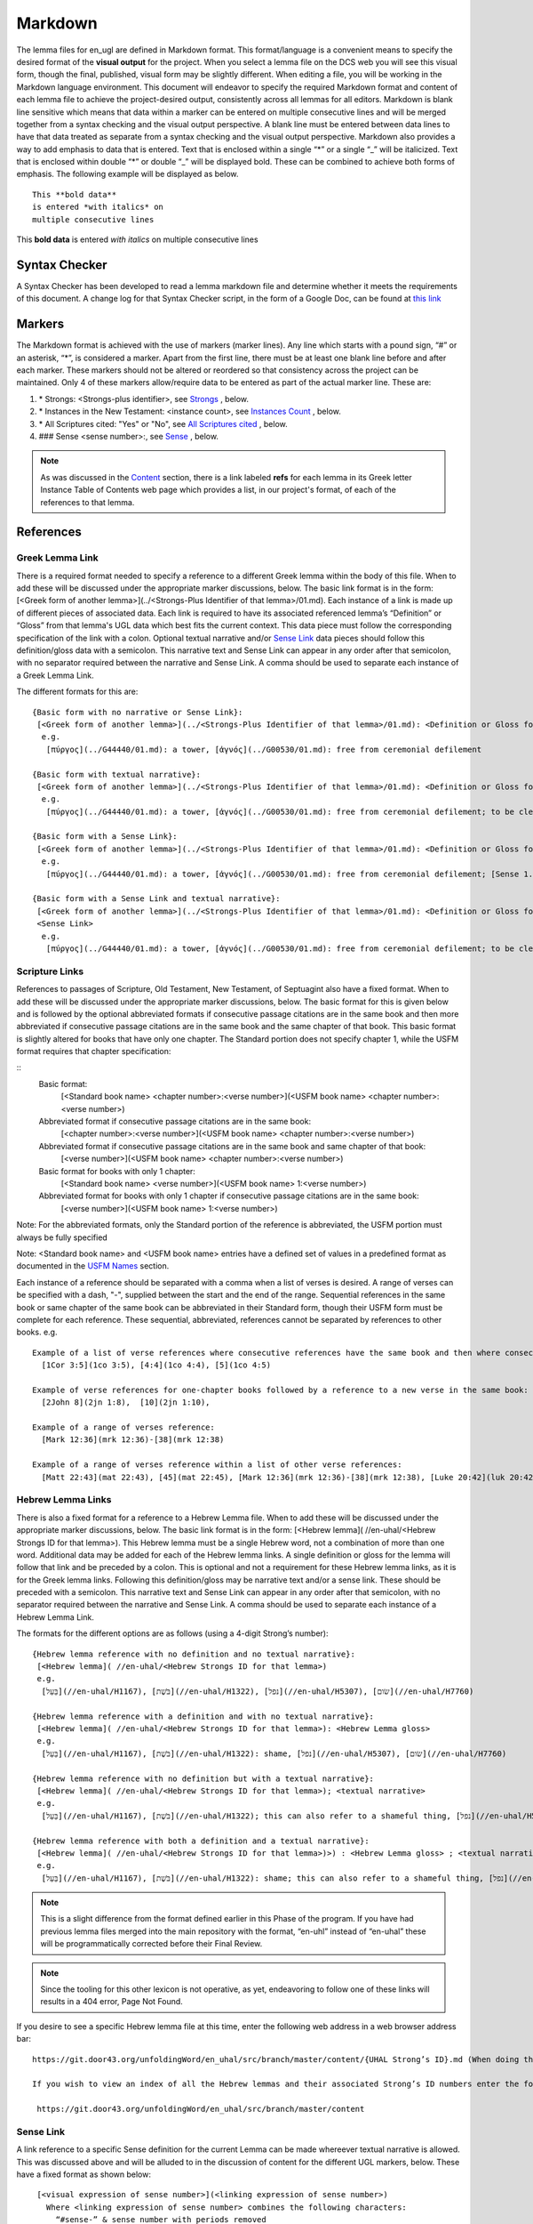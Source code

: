 .. _markdown:

Markdown
========

The lemma files for en_ugl are defined in Markdown format. This format/language is a convenient means to specify the desired format of the **visual output** for the project. When you select a lemma file on the DCS web you will see this visual form, though the final, published, visual form may be slightly different. When editing a file, you will be working in the Markdown language environment. This document will endeavor to specify the required Markdown format and content of each lemma file to achieve the project-desired output, consistently across all lemmas for all editors. Markdown is blank line sensitive which means that data within a marker can be entered on multiple consecutive lines and will be merged together from a syntax checking and the visual output perspective. A blank line must be entered between data lines to have that data treated as separate from a syntax checking and the visual output perspective. Markdown also provides a way to add emphasis to data that is entered. Text that is enclosed within a single “*” or a single “_” will be italicized. Text that is enclosed within double “*” or double “_” will be displayed bold. These can be combined to achieve both forms of emphasis. The following example will be displayed as below.

..
  Comments below were added by Dave Statezni in an attempt to formally document each of the syntax requirements
  for the syntax checker, itself, but also for the lemma files. This will allow the creation of a set of 
  regression tests that can be run against the checker whenever it is modified. There will be one (or one set)
  of positive tests which endeavor to exercise each of these requirements correctly to ensure that the checker does not
  indicate a syntax error for correct syntax. Another set of tests will be developed which contain violations
  of each of these requirements to ensure that the checker still flags them as errors.

::

  This **bold data**
  is entered *with italics* on
  multiple consecutive lines


This **bold data** is entered *with italics* on multiple consecutive lines

Syntax Checker
--------------
A Syntax Checker has been developed to read a lemma markdown file and determine whether it meets the requirements of this document. A change log for that Syntax Checker script, in the form of a Google Doc, can be found at `this link <https://docs.google.com/document/d/1wugi6DJIDEq2tu_eMro3uXWCPn2zNB0kLMnRtGh_VmI/edit?usp=sharing>`_

Markers
-------
The Markdown format is achieved with the use of markers (marker lines). Any line which starts with a pound sign, “#” or an asterisk, “*”, is considered a marker. Apart from the first line, there must be at least one blank line before and after each marker. These markers should not be altered or reordered so that consistency across the project can be maintained. Only 4 of these markers allow/require data to be entered as part of the actual marker line. These are:

#. \* Strongs: <Strongs-plus identifier>, see `Strongs <https://ugl-info.readthedocs.io/en/latest/markdown.html#strongs-gddddd>`_ , below.

#. \* Instances in the New Testament: <instance count>, see `Instances Count <https://ugl-info.readthedocs.io/en/latest/markdown.html#instances-in-the-new-testament-count>`_ , below.

#. \* All Scriptures cited: "Yes" or "No",  see `All Scriptures cited <https://ugl-info.readthedocs.io/en/latest/markdown.html#all-scriptures-cited-yes-no>`_ , below.

#. \#\#\# Sense <sense number>:, see `Sense <https://ugl-info.readthedocs.io/en/latest/markdown.html#sense-sense-number>`_ , below.

.. note:: As was discussed in the  `Content <http://ugl-info.readthedocs.io/en/latest/assignments.html#content>`_ section, there is a link labeled **refs** for each lemma in its Greek letter Instance Table of Contents web page which provides a list, in our project's format, of each of the references to that lemma.


References
----------

Greek Lemma Link
^^^^^^^^^^^^^^^^
There is a required format needed to specify a reference to a different Greek lemma within the body of this file. When to add these will be discussed under the appropriate marker discussions, below. The basic link format is in the form: [<Greek form of another lemma>](../<Strongs-Plus Identifier of that lemma>/01.md). Each instance of a link is made up of different pieces of associated data. Each link is required to have its associated referenced lemma’s “Definition” or “Gloss” from that lemma's UGL data which best fits the current context. This data piece must follow the corresponding specification of the link with a colon.  Optional textual narrative and/or `Sense Link`_ data pieces should follow this definition/gloss data with a semicolon. This narrative text and Sense Link can appear in any order after that semicolon, with no separator required between the narrative and Sense Link.  A comma should be used to separate each instance of a Greek Lemma Link.

..
  Requirement .1.1 Greek text within square brackets
  Requirement .1.2 leading "(../", Gnnnnn, 5-digit Strong's Plus ID
  Requirement .1.3 trailing "/01.md)"
  Requirement .1.4 Required gloss prefaced by colon
  Requirement .1.5 Optional textual narrative following gloss data
  Requirement .1.6 Optional Sense link following gloss data
  Requirement .1.7 Optional narrative and/or Sense link must be preceded by semicolon and in any order

The different formats for this are:
::

 {Basic form with no narrative or Sense Link}:
  [<Greek form of another lemma>](../<Strongs-Plus Identifier of that lemma>/01.md): <Definition or Gloss for that lemma>
   e.g.
    [πύργος](../G44440/01.md): a tower, [ἁγνός](../G00530/01.md): free from ceremonial defilement

 {Basic form with textual narrative}:
  [<Greek form of another lemma>](../<Strongs-Plus Identifier of that lemma>/01.md): <Definition or Gloss for that lemma>; <textual narrative>
   e.g.
    [πύργος](../G44440/01.md): a tower, [ἁγνός](../G00530/01.md): free from ceremonial defilement; to be clean from a Jewish ceremonial standpoint

 {Basic form with a Sense Link}:
  [<Greek form of another lemma>](../<Strongs-Plus Identifier of that lemma>/01.md): <Definition or Gloss for that lemma>; <Sense Link>
   e.g.
    [πύργος](../G44440/01.md): a tower, [ἁγνός](../G00530/01.md): free from ceremonial defilement; [Sense 1.1](#sense-11) 

 {Basic form with a Sense Link and textual narrative}:
  [<Greek form of another lemma>](../<Strongs-Plus Identifier of that lemma>/01.md): <Definition or Gloss for that lemma>; <textual narrative> 
  <Sense Link>
   e.g.
    [πύργος](../G44440/01.md): a tower, [ἁγνός](../G00530/01.md): free from ceremonial defilement; to be clean from a Jewish ceremonial standpoint [Sense 1.1](#sense-11) 


Scripture Links
^^^^^^^^^^^^^^^
References to passages of Scripture, Old Testament, New Testament, of Septuagint also have a fixed format. When to add these will be discussed under the appropriate marker discussions, below. The basic format for this is given below and is followed by the optional abbreviated formats if consecutive passage citations are in the same book and then more abbreviated if consecutive passage citations are in the same book and the same chapter of that book. This basic format is slightly altered for books that have only one chapter. The Standard portion does not specify chapter 1, while the USFM format requires that chapter specification:

..
  Requirement .2.1 Standard book name must follow table definitions and be followed by a space, if present
  Requirement .2.2 Standard chapter number must be followed by a colon, if present
  Requirement .2.3 Standard verse number (always required)
  Requirement .2.4 USFM BCV follow table and normal format (always required)
  Requirement .2.5 For books with only one chapter Standard chapter number and colon must be omitted
  Requirement .2.6 Standard book may be omitted for consecutive references to same book, with one or more chapters
  Requirement .2.7 Standard book, chapter, and its colon, may be omitted for consecutive references to same book and chapter
  Requirement .2.8 Psalms Standard to USFM chapter comparison per LXX to Canonical Mapping
  Requirement .2.9 Psalms Standard to USFM verse comparion decision per LXX to Canonical Mapping

::
  Basic format:
     [<Standard book name> <chapter number>:<verse number>](<USFM book name> <chapter number>:<verse number>)

  Abbreviated format if consecutive passage citations are in the same book:
     [<chapter number>:<verse number>](<USFM book name> <chapter number>:<verse number>)

  Abbreviated format if consecutive passage citations are in the same book and same chapter of that book:
     [<verse number>](<USFM book name> <chapter number>:<verse number>)

  Basic format for books with only 1 chapter:
     [<Standard book name> <verse number>](<USFM book name> 1:<verse number>)
     
  Abbreviated format for books with only 1 chapter if consecutive passage citations are in the same book:
     [<verse number>](<USFM book name> 1:<verse number>)

Note: For the abbreviated formats, only the Standard portion of the reference is abbreviated, the USFM portion must always be fully specified
  
Note: <Standard book name> and <USFM book name> entries have a defined set of values in a predefined format as documented in the `USFM Names <http://ugl-info.readthedocs.io/en/latest/abbreviations.html#usfm-names>`_ section. 
   
Each instance of a reference should be separated with a comma when a list of verses is desired.  A range of verses can be specified with a dash, "-", supplied between the start and the end of the range.  Sequential references in the same book or same chapter of the same book can be abbreviated in their Standard form, though their USFM form must be complete for each reference. These sequential, abbreviated, references cannot be separated by references to other books.
e.g.
::


   Example of a list of verse references where consecutive references have the same book and then where consecutive references have the same book and chapter:
     [1Cor 3:5](1co 3:5), [4:4](1co 4:4), [5](1co 4:5)
     
   Example of verse references for one-chapter books followed by a reference to a new verse in the same book:
     [2John 8](2jn 1:8),  [10](2jn 1:10),

   Example of a range of verses reference:
     [Mark 12:36](mrk 12:36)-[38](mrk 12:38)

   Example of a range of verses reference within a list of other verse references:
     [Matt 22:43](mat 22:43), [45](mat 22:45), [Mark 12:36](mrk 12:36)-[38](mrk 12:38), [Luke 20:42](luk 20:42), [44](luk 20:44)

Hebrew Lemma Links
^^^^^^^^^^^^^^^^^^

There is also a fixed format for a reference to a Hebrew Lemma file. When to add these will be discussed under the appropriate marker discussions, below. The basic link format is in the form: [<Hebrew lemma]( //en-uhal/<Hebrew Strongs ID for that lemma>). This Hebrew lemma must be a single Hebrew word, not a combination of more than one word. Additional data may be added for each of the Hebrew lemma links. A single definition or gloss for the lemma will follow that link and be preceded by a colon. This is optional and not a requirement for these Hebrew lemma links, as it is for the Greek lemma links. Following this definition/gloss may be narrative text and/or a sense link. These should be preceded with a semicolon. This narrative text and Sense Link can appear in any order after that semicolon, with no separator required between the narrative and Sense Link. A comma should be used to separate each instance of a Hebrew Lemma Link.

..
  Requirement .3.1 Hebrew text (single word only) enclosed in square brackets
  Requirement .3.2 leading "(//en-uhal/"
  Requirement .3.3 Strong's ID, lead H with only 4 digits, followed by ")"
  Requirement .3.4 An optional gloss may follow the close parenthesis, preceded by a colon
  Requirement .3.5 Optional textual narrative may follow this gloss or the closing parenthesis if no gloss
  Requirement .3.6 Optional Sense link data may follow this gloss or the closing parenthesis if no gloss
  Requirement .3.7 A semicolon must precede either the narrative or sense link which can be in any order with no separation character between them

The formats for the different options are as follows (using a 4-digit Strong’s number):
::

 {Hebrew lemma reference with no definition and no textual narrative}:
  [<Hebrew lemma]( //en-uhal/<Hebrew Strongs ID for that lemma>)
  e.g.
   [בַּעַל](//en-uhal/H1167), [בֹּשֶׁת](//en-uhal/H1322), [נפל](//en-uhal/H5307), [שׂום](//en-uhal/H7760)

 {Hebrew lemma reference with a definition and with no textual narrative}:
  [<Hebrew lemma]( //en-uhal/<Hebrew Strongs ID for that lemma>): <Hebrew Lemma gloss>
  e.g.
   [בַּעַל](//en-uhal/H1167), [בֹּשֶׁת](//en-uhal/H1322): shame, [נפל](//en-uhal/H5307), [שׂום](//en-uhal/H7760)

 {Hebrew lemma reference with no definition but with a textual narrative}:
  [<Hebrew lemma]( //en-uhal/<Hebrew Strongs ID for that lemma>); <textual narrative>
  e.g.
   [בַּעַל](//en-uhal/H1167), [בֹּשֶׁת](//en-uhal/H1322); this can also refer to a shameful thing, [נפל](//en-uhal/H5307), [שׂום](//en-uhal/H7760)

 {Hebrew lemma reference with both a definition and a textual narrative}:
  [<Hebrew lemma]( //en-uhal/<Hebrew Strongs ID for that lemma>)>) : <Hebrew Lemma gloss> ; <textual narrative>
  e.g.
   [בַּעַל](//en-uhal/H1167), [בֹּשֶׁת](//en-uhal/H1322): shame; this can also refer to a shameful thing, [נפל](//en-uhal/H5307), [שׂום](//en-uhal/H7760)

.. note:: This is a slight difference from the format defined earlier in this Phase of the program. If you have had previous lemma files merged into the main repository with the format, “en-uhl” instead of “en-uhal” these will be programmatically corrected before their Final Review.
.. note:: Since the tooling for this other lexicon is not operative, as yet, endeavoring to follow one of these links will results in a 404 error, Page Not Found. 

If you desire to see a specific Hebrew lemma file at this time, enter the following web address in a web browser address bar: 
::

  https://git.door43.org/unfoldingWord/en_uhal/src/branch/master/content/{UHAL Strong’s ID}.md (When doing this make sure you insert the desired Hebrew lemma’s associated Strong’s ID number into the relevant portion of the web address above. The relevant portion being {UHAL Strong’s ID}). 
  
  If you wish to view an index of all the Hebrew lemmas and their associated Strong’s ID numbers enter the following web address in a web browser address bar:
  
   https://git.door43.org/unfoldingWord/en_uhal/src/branch/master/content

Sense Link
^^^^^^^^^^

A link reference to a specific Sense definition for the current Lemma can be made whereever textual narrative is allowed. This was discussed above and will be alluded to in the discussion of content for the different UGL markers, below. These have a fixed format as shown below:

..
  Requirement .4.1 The visual representation of the sense link must be enclosed within square brackets. It must reflect the referenced Sense or sub-Sense as entered in the file
  Requirement .4.2 Within parenthesis is the link representation which is "#sense-" followed by that Sense level with all periods removed

::

  [<visual expression of sense number>](<linking expression of sense number>)
    Where <linking expression of sense number> combines the following characters:
      “#sense-” & sense number with periods removed
 e.g.
  {for reference to Sense 1.0, 1.1, and 3.1.2}
     [Sense 1.0](#sense-10), [Sense 1.1](#sense-11), [Sense 3.1.2](#sense-312),
  
UGL Markers
-----------
The UGL markers will be identified below. They should remain as entered and they should not be reordered. An example follows this discussion.

1. # <Greek lemma>
^^^^^^^^^^^^^^^^^^
The first line of each lemma file is a marker identifying its lemma. The initial format which came from the originating Abbott Smith lexicon uses a dash before the second term. For consistency and alignment with newer lexica, change these to replace the **<space>–** with **,<space>**. This line should be terminated with a period. e.g.

..
  Requirement 1.1 Each follow-on Greek term to the main should be preceded by a ",<space>". No hyphens allowed
  Requirement 1.2 This marker line should be terminated by a period
  Requirement 1.3 Must be followed by a blank line 

::

  # ἄμφοδον -ου, το 

should be changed to:
::

  # ἄμφοδον, ου, το. 

2. Comment Markers
^^^^^^^^^^^^^^^^^^
Markdown does support specification of comments. Lines 3 and 4 of each lemma file have two comment lines. They start with “<!—“ and end with “-->”. This format specifies non-visible comments, that is comments that are in the lemma file but are not shown in the visual form. These two comment lines must remain in the file as entered:

..
  Requirement 2.1 Status Comment marker required with documented values
  Requirement 2.2 Lexica Used Comment marker required with vales entered per "Abbreviations/Lexica" paragraph

::

   <!-- Status: S2=NeedsEdits -->

   <!-- Lexica used for edits:   -->

Editing for the first of these is only allowed for the value given to S2 (Stage 2 of project) and for the specification of the lexica that were used for editing the file, in the second comment. The valid values for S2 are:
  * NeedsEdit  {initial value when you start editing}
  * NeedsReview  {value you must enter before performing the git commit for your edits}
  * NeedsFinalCheck {Reviewer enters this when 1st Review is complete}
  * ReadyforPublication {Final Reviewer enters this when Final Check/2nd Review is complete}
  
The list of lexica should be entered as abbreviations per the list shown in the   `Lexica <http://ugl-info.readthedocs.io/en/latest/abbreviations.html#lexica>`_ section.

3. ## Word data 
^^^^^^^^^^^^^^^
This is a content/format marker with only other markers associated with it, so no data should be entered for it.
..
Requirement 3.1 Marker required with one or more preceding and folowing blank lines, no data, and no terminator

4. * Strongs: Gddddd. 
^^^^^^^^^^^^^^^^^^^^^
Identifies the Strong’s-Plus ID, with the 5-digit **ddddd** notation, for the lemma and was generated by the lemma file creation tool and should remain unchanged with the exception of adding a terminating period.

..
  Requirement 4.1 Marker required with one or more preceding and folowing blank lines.
  Requirement 4.21 In-line data and in-line period terminator are required
  Requirement 4.3 Data is in form "Gnnnnn", where nnnnn is the 5-digit Strong's-Plus ID

5. * Alternate spellings 
^^^^^^^^^^^^^^^^^^^^^^^^
This is the first marker where editing is allowed to add data to supply any variant or alternative spellings identified in the referenced lexica. This data should be entered as simple Greek text with no surrounding bracketing or parenthesis as discussed in `Greek Lemma Link`_ for referencing other Greek lemmas from this file, since that reference would point back to the current lemma file. Each instance that is specified should be separated with a comma. No additional data is required but any needed textual narrative for an instance should be separated from the Greek by a semicolon. If data is present it should data be terminated with a period.

..
  Requirement 5.1 Marker required with one or more preceding and folowing blank lines. 
  Requirement 5.2 Simple Greek text is required with no linkage punctuation as in the Greek Lemma links
  Requirement 5.3 Each instance must be separated by a comma
  Requirement 5.4 Any textual narrative should follow its assocaited Greek word, with a preceding semicolon.
  Requirement 5.5 If any data is entered it must be terminated with a period.

6. * Principle Parts: 
^^^^^^^^^^^^^^^^^^^^^
This marker should be left empty for this Stage of the project.

..
  Requirement 6.1 Marker required with one or more preceding and folowing blank lines.  
  Requirement 6.2 No data should be entered for Phase 2 of the project.

7. * Part of speech: 
^^^^^^^^^^^^^^^^^^^^
This marker's data should contain all of the Part of speech (POS) instances that are found in the UGNT. This data will be provided to each editor as a text file for each Greek letter. Within each file is a sorted list of the Strong's-Plus IDs with their associated POS data provided in the required link format to the correlative UGG section. The appropriate lines in that file can then be copied and then pasted into the POS marker section. This can be one or more lines which should have intermediate lines ending in a comma and the final line ending in a period.

..
Requirement 7.1 Marker required with one or more preceding and folowing blank lines.  
Requirement 7.2 Multiple instances must be separated by a comma
Requirement 7.3 The final entry should be termianted in a period
Requirement 7.4 Each instance must be formated as: [<UGG Chapter title>](<Web Link to UGG chapter>)

8. * Instances in the New Testament: <count> 
^^^^^^^^^^^^^^^^^^^^^^^^^^^^^^^^^^^^^^^^^^^^
This count value should be left as-is since that instance count was based upon the data from the UGNT. The text for this marker may erroneously be **Instances in Scripture** or **Instances in the NT** and should be updated to be **Instances in the New Testament**. This should be terminated with a period. 

..
  Requirement 8.1 Marker required with one or more preceding and folowing blank lines. 
  Requirement 8.2 In-line integer count following the colon is required
  Requirement 8.3 A period should terminate this marker and its data
  Requirement 8.4 No other data should be present.

9. * All Scriptures cited: Yes/No
^^^^^^^^^^^^^^^^^^^^^^^^^^^^^^^^^
This marker should be followed with the word **Yes** or **No**, indicating whether every instance count reference appears in one of more of the data sections for the `21. #### Citations:`_, below. This line should be terminated with a period.

..
  Requirement 9.1 Marker required with one or more preceding and folowing blank lines
  Requirement 9.2 In-line text "Yes" or "No" following the colon is required
  Requirement 9.3 A period should terminate this marker and its data
  Requirement 9.4 No other data should be present.

10. ## Etymology: 
^^^^^^^^^^^^^^^^^
This marker's data should contain any `Greek Lemma Link`_ that is explaining compound words or is explaining some names and places. Any usage in Abbott-Smith of the symbol “<” to designate words that are “derived from or related to" the lemma or any similar identification in other lexica should be moved to `13. * Related words:`_, below. Where present this data should be terminated with a period.

..
  Requirement 10.1 Marker required with one or more preceding and folowing blank lines 
  Requirement 10.2 This marker should contain Greek Lemma links, with all of its optional sub-parts
  Requirement 10.2.1.1 Greek text within square brackets
  Requirement 10.2.1.2 leading "(../", Gnnnnn, 5-digit Strong's Plus ID
  Requirement 10.2.1.3 trailing "/01.md)"
  Requirement 10.2.1.4 Required gloss prefaced by colon
  Requirement 10.2.1.5 Optional textual narrative following gloss data
  Requirement 10.2.1.6 Optional Sense link following gloss data
  Requirement 10.2.1.7 Optional narrative and/or Sense link must be preceded by semicolon and in any order
  Requirement 10.3 Each instance must be separate by a comma
  Requirement 10.4 A period should terminate this marker data.

11. * LXX/Hebrew glosses: 
^^^^^^^^^^^^^^^^^^^^^^^^^
This marker's data should contain any associated data that was propagated from the A-S lexicon. That propagation may have placed this data under other markers in this file, and if so, it should be moved back to this marker's data. There may be no LXX/Hebrew gloss data for a given lemma file. Remove or expand any abbreviations that may remain and check the format for all scripture references against `Scripture Links`_. The LXX book references from Abbott-Smith were generally in the format **<LXX book>.<chapter>.<verse>**. These should be reformatted to reflect the documented reference format for the `USFM Names <https://ugl-info.readthedocs.io/en/latest/abbreviations.html#usfm-names>`_ portion of these UGL documents. An LXX/Hebrew gloss contains, at a minimum, a Scripture link and/or a Hebrew lemma link. A space should be used to separate these two if both are present for a single LXX/Hebrew gloss instance. Each instance must be separated from other instances by a comma, even if one instance has only a Hebrew lemma link, one instance has only a Scripture link, or one instance has both links. Each of these comma-separated instances may have leading textual narrative/discussion which must be preceded by a semicolon (;). No special punctutation is needed to transition from this narrative text to one or both of the links for this instance.  Where present this data should be terminated with a period. Examples of the different forms of this data are:

..
  Requirement 11.1 Marker required with one or more preceding and folowing blank lines 
  Requirement 11.2 If data entered it must be in the form of one or more Scripture Links 
  Requirement 11.2.2.1 Standard book name must follow table definitions and be followed by a space, if present
  Requirement 11.2.2.2 Standard chapter number must be followed by a colon, if present
  Requirement 11.2.2.3 Standard verse number (always required)
  Requirement 11.2.2.4 USFM BCV follow table and normal format (always required)
  Requirement 11.2.2.5 For books with only one chapter Standard chapter number and colon must be omitted
  Requirement 11.2.2.6 Standard book may be omitted for consecutive references to same book, with one or more chapters
  Requirement 11.2.2.7 Standard book, chapter, and its colon, may be omitted for consecutive references to same book and chapter
  Requirement 11.2.2.8 Psalms Standard to USFM chapter comparison per LXX to Canonical Mapping
  Requirement 11.2.2.9 Psalms Standard to USFM verse comparion decision per LXX to Canonical Mapping
  Requirement 11.3 and/or one or more Hebrew Lemma links
  Requirement 11.3.3.1 Hebrew text (single word only) enclosed in square brackets
  Requirement 11.3.3.2 leading "(//en-uhal/"
  Requirement 11.3.3.3 Strong's ID, lead H with only 4 digits, followed by ")"
  Requirement 11.3.3.4 An optional gloss may follow the close parenthesis, preceded by a colon
  Requirement 11.3.3.5 Optional textual narrative may follow this gloss or the closing parenthesis if no gloss
  Requirement 11.3.3.6 Optional Sense link data may follow this gloss or the closing parenthesis if no gloss
  Requirement 11.3.3.7 A semicolon must precede either the narrative or sense link which can be in any order with no separation character between them
  Requirement 11.4 If both a scripture link and an Hebrew lemma link are entered they mus be separated by a space
  Requirement 11.5 Multiple instances of gloases must be separated bya comma
  Requirement 11.6 Textual narrative can be provided by entering that data after a gloss, preceded by a semicolon
  Requirement 11.7 If present, this marker data must be terminated with a period. 

::

  {Scripture links only}
    [Exod 22:11](exo 22:11), [10](exo 22:10), [Amos 3:3](amo 3:3), [4](amo 3:4).

     {Scripture and Hebrew links with leading narrative}
           ;in LXX [Num 24:2](num 24:2) [ראה](//en-uhal/H7200), [Job 10:4](job 10:4), [39:26](job 39:26).

     {Scripture and Hebrew links with leading narrative and trailing gloss}
           ;in LXX [Num 24:2](num 24:2) [ראה](//en-uhal/H7200) : to see, [Job 10:4](job 10:4), [39:26](job 39:26).

      {Hebrew link only with leading narrative and trailing gloss}
           ;in LXX chiefly for [רעע](//en-uhal/H7489) : evildoer.

      {2 instances of Hebrew links only with leading narrative and trailing gloss}
      ;in LXX chiefly for [רעע](//en-uhal/H7489) : evildoer, ;in LXX also for [רֹעַ](//en-uhal/H7455) : evil.

12. * Time Period/Ancient Authors: 
^^^^^^^^^^^^^^^^^^^^^^^^^^^^^^^^^^
This marker should have no data supplied for this stage of the project.

..
  Requirement 12.1 Marker required with one or more preceding and folowing blank lines 
  Requirement 12.2 No data is allowed for this Stage 2 of the project.

13. * Related words: 
^^^^^^^^^^^^^^^^^^^^
This marker's data should contain any other Greek lemmas that are identified by the other lexica, as being related to this lemma, but which are not etymologically related and do not qualify as being a synonym or antonym. These should be formatted per `Greek Lemma Link`_, above. Project time and schedule does not give us the freedom to perform our own research on this topic so we must rely solely upon the other lexica. Any Greek lemma reference identified by other lexica that is not a UGL-defined lemma should be omitted from this lexicon. To determine if a lemma is a UGL-defined lemma you will need to open up the associated Greek letter’s Word Sort TOC file, as discussed in `<http://ugl-info.readthedocs.io/en/latest/assignments.html#To more easily access these individual lemma files>`_ . The lemma must appear in that TOC file to be a UGL-defined lemma and if so, you can see the Strongs-Plus ID for it. Multiple links should be separated by a comma. A period should terminate this data when present.

..
  Requirement 13.1 Marker required with one or more preceding and folowing blank lines 
  Requirement 13.2 All data entered must be in the form of Greek Lemma links
  Requirement 13.2.1.1 Greek text within square brackets
  Requirement 13.2.1.2 leading "(../", Gnnnnn, 5-digit Strong's Plus ID
  Requirement 13.2.1.3 trailing "/01.md)"
  Requirement 13.2.1.4 Required gloss prefaced by colon
  Requirement 13.2.1.5 Optional textual narrative following gloss data
  Requirement 13.2.1.6 Optional Sense link following gloss data
  Requirement 13.2.1.7 Optional narrative and/or Sense link must be preceded by semicolon and in any order
  Requirement 13.3 Each instance must be separated by a comma 
  Requirement 13.4 If entered this data must be terminated in a period

14. * Antonyms for all senses: 
^^^^^^^^^^^^^^^^^^^^^^^^^^^^^^
This marker's data should contain any other Greek lemmas that are identified by the other lexica as antonyms. These should be formatted per `Greek Lemma Link`_, above. Project time and schedule does not give us the freedom to perform our own research on this topic so we must rely solely upon the other lexica. Any Greek lemma reference identified by other lexica that is not a UGL-defined lemma should be omitted from this lexicon. To determine if a lemma is a UGL-defined lemma you will need to open up the associated Greek letter’s Word Sort TOC file, as discussed in `<http://ugl-info.readthedocs.io/en/latest/assignments.html#To more easily access these individual lemma files>`_ . The lemma must appear in that TOC file to be a UGL-defined lemma and if so, you can see the Strongs-Plus ID for it. Multiple links should be separated by a comma. A period should terminate this data when present.

..
  Requirement 14.1 Marker required with one or more preceding and folowing blank lines 
  Requirement 14.2 All data entered must be in the form of Greek Lemma links
  Requirement 14.2.1.1 Greek text within square brackets
  Requirement 14.2.1.2 leading "(../", Gnnnnn, 5-digit Strong's Plus ID
  Requirement 14.2.1.3 trailing "/01.md)"
  Requirement 14.2.1.4 Required gloss prefaced by colon
  Requirement 14.2.1.5 Optional textual narrative following gloss data
  Requirement 14.2.1.6 Optional Sense link following gloss data
  Requirement 14.2.1.7 Optional narrative and/or Sense link must be preceded by semicolon and in any order
  Requirement 14.3 Each instance must be separated by a comma 
  Requirement 14.4 If entered this data must be terminated in a period

15. * Synonyms for all senses: 
^^^^^^^^^^^^^^^^^^^^^^^^^^^^^^
This marker's data should contain any other Greek lemmas that are identified by the other lexica as synonyms. These should be formatted per `Greek Lemma Link`_, above. Project time and schedule does not give us the freedom to perform our own research on this topic so we must rely solely upon the other lexica. Any Greek lemma reference identified by other lexica that is not a UGL-defined lemma should be omitted from this lexicon. To determine if a lemma is a UGL-defined lemma you will need to open up the associated Greek letter’s Word Sort TOC file, as discussed in `To more easily access these individual lemma files <http://ugl-info.readthedocs.io/en/latest/assignments.html#To more easily access these individual lemma files>`_ . The lemma must appear in that TOC file to be a UGL-defined lemma and if so, you can see the Strongs-Plus ID for it. Multiple links should be separated by a comma. A period should terminate this data when present.

..
  Requirement 15.1 Marker required with one or more preceding and folowing blank lines 
  Requirement 15.2 All data entered must be in the form of Greek Lemma links
  Requirement 15.2.1.1 Greek text within square brackets
  Requirement 15.2.1.2 leading "(../", Gnnnnn, 5-digit Strong's Plus ID
  Requirement 15.2.1.3 trailing "/01.md)"
  Requirement 15.2.1.4 Required gloss preceded by colon
  Requirement 15.2.1.5 Optional textual narrative following gloss data
  Requirement 15.2.1.6 Optional Sense link following gloss data
  Requirement 15.2.1.7 Optional narrative and/or Sense link must be preceded by semicolon and in any order
  Requirement 15.3 Each instance must be separated by a comma 
  Requirement 15.4 If entered this data must be terminated in a period

16. ## Senses: 
^^^^^^^^^^^^^^
The only permitted data for this marker is one or more Sense markers with their associated sub-markers. Editors should start with the structure and content embedded in the files from the Abbott-Smith lexicon. After review and analysis of the sense data from the other lexica this Abbott-Smith starting point can be expanded with additional sense and sub-sense markers, can be down-sized with the removal of sense and sub-sense markers, and/or merely modified to update the Definitions and/or Glosses with the same number of sense and sub-sense markers. 

..
  Requirement 16.1 Marker required with one or more preceding and folowing blank lines 
  Requirement 16.2 No marker data is allowed, only sub-markers

17. ### Sense <sense number>:  
^^^^^^^^^^^^^^^^^^^^^^^^^^^^^
The only permitted data for this marker is the in-line Sense number with a colon as the line terminator and the four sense sub-markers with their associated data. The sense number starts at 1.0 and increments at the decimal digit, the number preceding the decimal point, for each significant sense and increments at the fractional level to differentiate sub-senses of each significant sense. The sense number, and thus the senses, can vary from a single sense with the number 1.0, to complex sub-senses which could be in the form, 3.8.5, which would be the third significant sense, it’s eighth sub-sense, and that sub-sense’s fifth sub-sub-sense. It is recommended that you limit your sense levels to only two decimal digits as, 2.4, but three levels is the maximum, if required for completeness and accuracy. These sense numbers must occur in numerical order in the file, with no missing intermediate numbers; ### Sense 2.4 followed by ### Sense 2.6 would be flagged as a syntax error, since ###Sense 2.5 is missing. Every ### Sense marker is followed only by sub-markers, with no data specified for this marker. Each of the following sub-markers must be present and in the prescribed order given below.

..
  Requirement 17.1 Marker required with one or more preceding and folowing blank lines
  Requirement 17.2 This sub-marker text must be followed by a 1 or 2 decimal point fractional number, followed by a colon 
  Requirement 17.3 No data is allowed following this sub-marker, except its associated sub-sub-markers
  Requirement 17.4 The sub-sense value must start at 1.0
  Requirement 17.5 Sub-sense values must in numerical order
  Requirement 17.6 No missing intermediate sub-sense values are allowed

.. note:: Many lexica use a sense numbering system that includes letters and possibly Greek letters, e.g. 1bα. This lexicon will use only numbers for each of the level of senses appropriate for the lemma, with a decimal point separating the sense from the sub-sense and then the sub-sub-sense numbers.

18. #### Definition: 
^^^^^^^^^^^^^^^^^^^^
This marker's data should contain the top-level definition for this Sense. It can be expressed as a full sentence or as a clause with multiple instances separated by a comma. Narrative text and/or `Sense Link`_ can be provided and must follow its associated definition data instance with a semicolon.  No termination mark should be entered. Some examples of this clausal form are:

..
  Requirement 18.1 Marker required with one or more preceding and folowing blank lines 
  Requirement 18.2 Textual data is entered for this
  Requirement 18.3 Multiple instances must be separated by a comma
  Requirement 18.4 Narrative text may follow this
  Requirement 18.5 And/or Sense Link data may follow
  Requirement 18.5.4.1 The visual representation of the sense link must be enclosed within square brackets. It must reflect the referenced Sense or sub-Sense as entered in the file
  Requirement 18.5.4.2 Within parenthesis is the link representation which is "#sense-" followed by that Sense level with all periods removed
  Requirement 18.6 The first of these two preceded by a semicolon
  Requirement 18.7 No termination mark is allowed for this data

::

  Aromatic substance burned as incense, An altar for burning incense
   
  To burn incense as an offering to a deity; this does not always refer to an incense offering to Yahweh, to burn incense on an altar

19. #### Glosses: 
^^^^^^^^^^^^^^^^^
This marker's data should contain one or more one-word meanings for this sense. Multiple instances should be separated by a comma. Any narrative text and/or `Sense Link`_ should follow its associated gloss data instance with a semicolon.  No termination mark should be entered.

..
  Requirement 19.1 Marker required with one or more preceding and folowing blank linesvvvvvvvvzzzzzzzzzzzzzz 
  Requirement 19.2 Textual data is entered for this
  Requirement 19.3 Multiple instances must be separated by a comma
  Requirement 19.4 Narrative text may follow this
  Requirement 19.5 And/or Sense Link data may follow
  Requirement 19.5.4.1 The visual representation of the sense link must be enclosed within square brackets. It must reflect the referenced Sense or sub-Sense as entered in the file
  Requirement 19.5.4.2 Within parenthesis is the link representation which is "#sense-" followed by that Sense level with all periods removed
  Requirement 19.6 The first of these two preceded by a semicolon
  Requirement 19.7 No termination mark is allowed for this data


20. #### Explanation: 
^^^^^^^^^^^^^^^^^^^^^
This marker's data should be left empty for this Stage of the project, unless there is discussion needed to explain the *context* of the Definition and/or Glosses. Multiple instances should be separated by a comma. No termination mark should be entered.

..
  Requirement 20.1 Marker required with one or more preceding and folowing blank lines 
  Requirement 20.2 Textual data is entered for this
  Requirement 20.3 Multiple instances must be separated by a comma
  Requirement 20.4  No termination mark is allowed for this data

21. #### Citations: 
^^^^^^^^^^^^^^^^^^^
This marker’s data should contain each Scripture reference associated with this sense of the lemma. For a sense with many references, you may choose a subset of those that you believe would be most beneficial for the users of this lexicon. Omitting some for the sake of brevity would be the reason to specify No for the `9. * All Scriptures cited: Yes/No`_ . Each citation instance must be made up of only one `Scripture Links`_, defined above. Optionally a citation instance can be preceded by a narrative discussion or by either or both of the actual UGNT Greek text and an English translation, the latter should be suffixed with the translation source identified as three to four capital letters enclosed in parenthesis: e.g. (ULT),(NASB),(ESV),or (NIV). If narrative discussion is entered this should be preceded with a tilde, “~” and terminsted by a colon, ":". This narrative discussion may include a single `Greek Lemma Link`_ or a single `Hebrew Lemma Links`_ but these must follow their documented syntax. An exception to this is that *this* Greek lemma link does not require a gloss or definition, but if it is present, it should be preceded by a comma, and not a colon as in the standard form. If a gloss or definition for a Hebrew lemma link is provided, it should be preceded by a comma, and not a colon as in its standard form. If any narrative discussion is entered it should precede its assocaited UGNT text or English translation. A semicolon must precede the UGNT text as well as the English translation, if entered. It should be noted that if the UGNT text is entered it would be most beneficial for the downstream translators to have this Greek entered in Greek lemma link format to support hotlinks to the lemmas for each of those Greek words. For this case of entering Greek lemma links, no gloss/definition data should follow each link. Also, where the current Greek lemma occurs within that UGNT text, that Greek word should not be in Greek lemma link format since that hotlink would send the translator back to the current lemma file. It should be entered as simple Greek text. If any or all of these three preceding data pieces are entered they should be separated from their Scripture link with a colon. It should be noted that any narrative discussion is terminated by either a semicolon if there is inserted UGNT and/or English translation or by a colon if neither of these is inserted. To not overburden the translators and not have a congested file, the UGNT text and English translation should be entered for only the first citation link instance. Multiple citation instances must be separated by a comma. No termination mark should be entered for this data except for the citation data of the last Sense level in the lemma file. For this last citation data in the file, it should be terminated with a period. As discussed in `8. * Instances in the New Testament: <count>`_, above, annotations to this citation data should be made to identify which references have more than 1 instance of this lemma. This identification must be enclosed within curly brackets “{}”. It may be just standard textual narrative or it may include one or more Sense links. As with other marker data, this data can span multiple, consecutive, lines in the file with no blank lines between them. Examples of the format for this annotation are:

..
  Requirement 21.1 Marker required with one or more preceding and folowing blank lines 
  Requirement 21.2 This data should contain Scripture Links
  Requirement 21.2.2.1 Standard book name must follow table definitions and be followed by a space, if present
  Requirement 21.2.2.2 Standard chapter number must be followed by a colon, if present
  Requirement 21.2.2.3 Standard verse number (always required)
  Requirement 21.2.2.4 USFM BCV follow table and normal format (always required)
  Requirement 21.2.2.5 For books with only one chapter Standard chapter number and colon must be omitted
  Requirement 21.2.2.6 Standard book may be omitted for consecutive references to same book, with one or more chapters
  Requirement 21.2.2.7 Standard book, chapter, and its colon, may be omitted for consecutive references to same book and chapter
  Requirement 21.2.2.8 Psalms Standard to USFM chapter comparison per LXX to Canonical Mapping
  Requirement 21.2.2.9 Psalms Standard to USFM verse comparion decision per LXX to Canonical Mapping
  Requirement 21.3 It may be preceded by a narrative discussion which is preceded by a tilde (~)
  Requirement 21.4 The narrative text may include Greek Lemma links
  Requirement 21.4.1.1 Greek text within square brackets
  Requirement 21.4.1.2 leading "(../", Gnnnnn, 5-digit Strong's Plus ID
  Requirement 21.4.1.3 trailing "/01.md)"
  Requirement 21.4.1.4 Required gloss prefaced by colon
  Requirement 21.4.1.5 Optional textual narrative following gloss data
  Requirement 21.4.1.6 Optional Sense link following gloss data
  Requirement 21.4.1.7 Optional narrative and/or Sense link must be preceded by semicolon and in any order
  Requirement 21.5 The gloss for this Greek lemma link is not required, but if present should be preceded by a comma, not a colon as in the standard form
  Requirement 21.6 The narrative text may include Hebrew Lemma links
  Requirement 21.6.3.1 Hebrew text (single word only) enclosed in square brackets
  Requirement 21.6.3.2 leading "(//en-uhal/"
  Requirement 21.6.3.3 Strong's ID, lead H with only 4 digits, followed by ")"
  Requirement 21.6.3.4 An optional gloss may follow the close parenthesis, preceded by a colon
  Requirement 21.6.3.5 Optional textual narrative may follow this gloss or the closing parenthesis if no gloss
  Requirement 21.6.3.6 Optional Sense link data may follow this gloss or the closing parenthesis if no gloss
  Requirement 21.6.3.7 A semicolon must precede either the narrative or sense link which can be in any order with no separation character between them
  Requirement 21.7 The narrative text may include Sense links
  Requirement 21.7.4.1 The visual representation of the sense link must be enclosed within square brackets. It must reflect the referenced Sense or sub-Sense as entered in the file
  Requirement 21.7.4.2 Within parenthesis is the link representation which is "#sense-" followed by that Sense level with all periods removed
  Requirement 21.8 And/or the actual UGNT text which is preceded by a semicolon
  Requirement 21.9 The UGNT text may be standard Greek form or it may be in Greek Lemma link format, though with no gloss allowed
  Requirement 21.10 And/or an English translation which is preceded by a semicolon
  Requirement 21.11 Any preceding data to its Scripture Link must be followed by a colon
  Requirement 21.12 All English translations must be followed by a 3 or 4 letter abbreviation of the translation source, enclosed in parenthesis
  Requirement 21.13 The citation data for all but the last sub-sense defined must not have a terminator
  Requirement 21.14 The citation data for the last sub-sense defined must have a period terminator

::

     {Under Sense 1.0 of lemma καινός, G25370}
  [Luke 5:36](luk 5:36){3 instances, all for this Sense}

    {Under Sense 2.0 of lemma καινός, G25370}
  [Rev 3:12](rev 3:12){2 instances, both for this Sense}

     {Under Sense 4.0 of lemma καλέω, G25640 where the passage is not cited in any other Sense Citation data}
  [Rom 8:30](rom 8:30){2 instances, one(1) for this Sense, one(1) not cited}

     {Under Sense 1.0 of lemma κἄν, G25790}
  [Luke 12:38](luk 12:38){2 instances, one(1) for this Sense and one(1) for [Sense 2.0](#sense-20)} 
     {Under Sense 2.0 of lemma κἄν, G25790}
  [Luke 12:38](luk 12:38){2 instances, one(1) for this Sense and one(1) for [Sense 1.0](#sense-10)}

      Example with preceding narrative discussion only, without a Greek or Hebrew lemma link:
  ~Gabbatha, the Greek transliteration of an uncertain Aramaic word: [John 19:13](jhn 19:13)

      Example with preceding narrative discussion only, which includes a Greek lemma link without a gloss:
  ~Gabbatha, the Greek transliteration of an uncertain Aramaic word used as the equivalent of [λιθόστρωτον](../G30380/01.md): [John 19:13](jhn 19:13)

      Example with preceding narrative discussion only, which includes a Greek lemma link with a gloss:
  ~Gabbatha, the Greek transliteration of an uncertain Aramaic word used as the equivalent of [λιθόστρωτον](../G30380/01.md), stone pavement: [John 19:13](jhn 19:13)

      Example with preceding UGNT and English Translation, only:
  ;[καὶ](../G25320/01.md) [γὰρ](../G10630/01.md) [ὁ](../G35880/01.md) [θεὸς](../G23160/01.md) [ἡμῶν](../G14730/01.md) [πῦρ](../G44420/01.md) καταναλίσκον, 
  ;"For our God is a consuming fire." (ULB)
  :[Heb 12:29](heb 12:29)

      Example with preceding narrative discussion, UGNT, and English Translation:
  ~This addresses a significant aspect of God:
  ;[καὶ](../G25320/01.md) [γὰρ](../G10630/01.md) [ὁ](../G35880/01.md) [θεὸς](../G23160/01.md) [ἡμῶν](../G14730/01.md) [πῦρ](../G44420/01.md) καταναλίσκον, 
  ;"For our God is a consuming fire." (ULB)
  :[Heb 12:29](heb 12:29)


Example Markdown file:
^^^^^^^^^^^^^^^^^^^^^^

::


    # κακῶς.

    <!-- Status: S2=NeedsReview -->
    <!-- Lexica used for edits: BDAG, FFM, LN, A-S -->

    ## Word data

    * Strongs: G25600.

    * Alternate spellings:

    * Principle Parts: 

    * Part of speech: 

    [Adverb](http://ugg.readthedocs.io/en/latest/adverb.html).

    * Instances in the New Testament: 16.

    * All Scriptures cited: Yes.

    ## Etymology: 

    * LXX/Hebrew glosses: 

    * Time Period/Ancient Authors: 

    * Related words: 

    [κακός](../G25560/01.md): bad, evil.

    * Antonyms for all senses:

    * Synonyms for all senses: 

    ## Senses 

    ### Sense 1.0:

    #### Definition: 

    Suffer physical harm

    #### Glosses:

    #### Explanation:

    #### Citations:

    ### Sense 1.1:

    #### Definition: 

    Suffer physical harm without identifying magnitude

    #### Glosses:

    ill, sick

    #### Explanation:

    #### Citations:

    [καὶ](../G25320/01.md) [ἀπῆλθεν](../G05650/01.md) [ἡ](../G35880/01.md) [ἀκοὴ](../G01890/01.md) [αὐτοῦ](../G08460/01.md) [εἰς](../G15190/01.md) [ὅλην](../G36500/01.md) [τὴν](../G35880/01.md) [Συρίαν](../G49470/01.md) [καὶ](../G25320/01.md) [προσήνεγκαν](../G43740/01.md) [αὐτῷ](../G08460/01.md) [πάντας](../G39560/01.md) [τοὺς](../G35880/01.md) κακῶς [ἔχοντας](../G21920/01.md) [ποικίλαις](../G41640/01.md) [νόσοις](../G35540/01.md) [καὶ](../G25320/01.md) [βασάνοις](../G09310/01.md) [συνεχομένους](../G49120/01.md) [καὶ](../G25320/01.md) [δαιμονιζομένους](../G11390/01.md) [καὶ](../G25320/01.md) [σεληνιαζομένους](../G45830/01.md) [καὶ](../G25320/01.md) [παραλυτικούς](../G38850/01.md) [καὶ](../G25320/01.md) [ἐθεράπευσεν](../G23230/01.md) [αὐτούς](../G08460/01.md)
    "The news about him went out into all of Syria, and the people brought to him all those who were sick, ill with various diseases and pains, those possessed by demons, and the epileptic and paralytic. Jesus healed them." (ULB) 
    [Matt 4:24](mat 4:24),  [Matt 8:16](mat 8:16),  [Matt 9:12](mat 9:12),  [Matt 14:35](mat 14:35),  [Mark 1:32](mrk 1:32),  [Mark 1:34](mrk 1:34),  [Mark 2:17](mrk 2:17),  [Mark 6:55](mrk 6:55),  [Luke 5:31](luk 5:11),  [Luke 7:2](luk 7:2)

    ### Sense 1.2:

    #### Definition: 

    Suffer physical harm and identifying its magnitude

    #### Glosses:

    suffer severely

    #### Explanation:

    #### Citations:

    [καὶ](../G25320/01.md) [ἰδοὺ](../G37080/01.md) [γυνὴ](../G11350/01.md) [Χαναναία](../G54780/01.md) [ἀπὸ](../G05750/01.md) [τῶν](../G35880/01.md) [ὁρίων](../G37250/01.md) [ἐκείνων](../G15650/01.md) [ἐξελθοῦσα](../G18310/01.md) [ἔκραζεν](../G28960/01.md) [λέγουσα](../G30040/01.md) [Ἐλέησόν](../G16530/01.md) [με](../G14730/01.md) [κύριε](../G29620/01.md) [υἱὸς](../G52070/01.md) [Δαυείδ](../G11380/01.md) [ἡ](../G35880/01.md) [θυγάτηρ](../G23640/01.md) [μου](../G14730/01.md) κακῶς [δαιμονίζεται](../G11390/01.md) 
    'Behold, a Canaanite woman came out from that region. She shouted out and said, "Have mercy on me, Lord, Son of David! My daughter is severely demon-possessed."' (ULB) 
    [Matt 15:22](mat 15:22),  [Matt 17:15](mat 17:15),  [Matt 21:41](mat 21:41)

    ### Sense 2.0:

    #### Definition: 

    To be morally evil

    #### Glosses:

    wickedly, speak wrongly

    #### Explanation:

    #### Citations:

    [ἀπεκρίθη](../G06110/01.md) [αὐτῷ](../G08460/01.md) [Ἰησοῦς](../G24240/01.md) [Εἰ](../G14870/01.md) κακῶς [ἐλάλησα](../G29800/01.md) [μαρτύρησον](../G31400/01.md) [περὶ](../G40120/01.md) [τοῦ](../G35880/01.md) [κακοῦ](../G25560/01.md) [εἰ](../G14870/01.md) [δὲ](../G11610/01.md) [καλῶς](../G25730/01.md) [τί](../G51010/01.md) [με](../G14730/01.md) [δέρεις](../G11940/01.md) 
    "Jesus answered him, "If I spoke wrongly, testify about the wrong, but if rightly, why do you hit me?"" (ULB)  
    [John 18:23](jhn 18:23),  [Acts 23:5](act 23:5),  [Jas 4:3](jas 4:3).

Valid part of speech, POS, entries:
-----------------------------------
The following is a list of the valid values for Textual Representation and their corresponding UGG Filename. See the `UGG <https://ugg.readthedocs.io/en/latest/front.html>`_  for clarification.

.. csv-table:: 
   :header: "Textual representation", "UGG filename"
   :widths: 40, 30
   
    Noun, noun
    Adjective used substantively as a Noun, noun_substantive_adj
    Adjective used predicatively as a Noun, noun_predicate_adj
    Proper noun_indeclinable, proper_noun_indeclinable;
    Adjective, adjective
    Adjective ascriptive, adjective_ascriptive
    Adjective restrictive, adjective_restrictive
    Determiner, determiner
    Determiner article, determiner_article
    Determiner demonstrative, determiner_demonstrative
    Determiner differential, determiner_differential
    Determiner possessive, determiner_possessive
    Determiner quantifier, determiner_quantifier
    Determiner number, determiner_number
    Determiner ordinal, determiner_ordinal
    Determiner relative, determiner_relative
    Determiner interrogative, determiner_interrogative
    Pronoun, pronoun
    Pronoun demonstrative, pronoun_demonstrative
    Pronoun personal, pronoun_personal
    Pronoun reflexive, pronoun_reflexive
    Pronoun reciprocal, pronoun_reciprocal
    Pronoun indefinite, pronoun_indefinite
    Pronoun relative, pronoun_relative
    Pronoun interrogative, pronoun_interrogative
    Verb, verb
    Verb transitive, verb_transitive
    Verb intransitive, verb_intransitive
    Verb linking, verb_linking
    Verb modal, verb_modal
    Verb periphrastic, verb_periphrastic
    Interjection, interjection
    Interjection exclamation, interjection_exclamation
    Interjection directive, interjection_directive
    Interjection response, interjection_response
